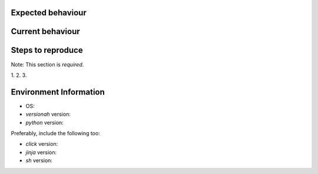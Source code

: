 Expected behaviour
------------------

.. What *should* happen?

Current behaviour
-----------------

.. What *is* happening?

Steps to reproduce
------------------

Note:  This section is *required*.

1.
2.
3.

Environment Information
-----------------------

* OS:
* `versionah` version:
* `python` version:

Preferably, include the following too:

* `click` version:
* `jinja` version:
* `sh` version:
